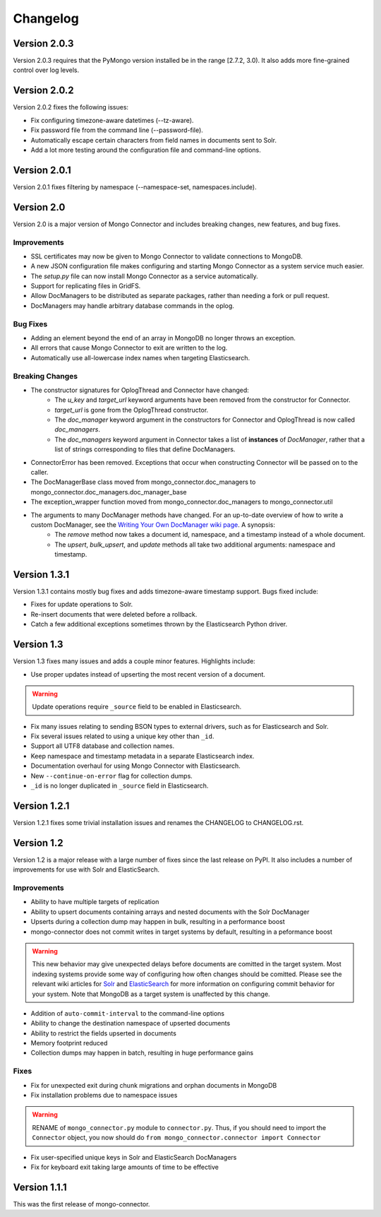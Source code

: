 Changelog
=========

Version 2.0.3
-------------

Version 2.0.3 requires that the PyMongo version installed be in the range [2.7.2, 3.0). It also adds more fine-grained control over log levels.

Version 2.0.2
-------------

Version 2.0.2 fixes the following issues:

- Fix configuring timezone-aware datetimes (--tz-aware).
- Fix password file from the command line (--password-file).
- Automatically escape certain characters from field names in documents sent to Solr.
- Add a lot more testing around the configuration file and command-line options.

Version 2.0.1
-------------

Version 2.0.1 fixes filtering by namespace (--namespace-set, namespaces.include).

Version 2.0
----------------

Version 2.0 is a major version of Mongo Connector and includes breaking changes, new features, and bug fixes.

Improvements
~~~~~~~~~~~~

- SSL certificates may now be given to Mongo Connector to validate connections to MongoDB.
- A new JSON configuration file makes configuring and starting Mongo Connector as a system service much easier.
- The `setup.py` file can now install Mongo Connector as a service automatically.
- Support for replicating files in GridFS.
- Allow DocManagers to be distributed as separate packages, rather than needing a fork or pull request.
- DocManagers may handle arbitrary database commands in the oplog.

Bug Fixes
~~~~~~~~~

- Adding an element beyond the end of an array in MongoDB no longer throws an exception.
- All errors that cause Mongo Connector to exit are written to the log.
- Automatically use all-lowercase index names when targeting Elasticsearch.

Breaking Changes
~~~~~~~~~~~~~~~~

- The constructor signatures for OplogThread and Connector have changed:
        - The `u_key` and `target_url` keyword arguments have been removed from the constructor for Connector.
        - `target_url` is gone from the OplogThread constructor.
        - The `doc_manager` keyword argument in the constructors for Connector and OplogThread is now called `doc_managers`.
        - The `doc_managers` keyword argument in Connector takes a list of **instances** of `DocManager`, rather that a list of strings corresponding to files that define DocManagers.
- ConnectorError has been removed. Exceptions that occur when constructing Connector will be passed on to the caller.
- The DocManagerBase class moved from mongo_connector.doc_managers to mongo_connector.doc_managers.doc_manager_base
- The exception_wrapper function moved from mongo_connector.doc_managers to mongo_connector.util
- The arguments to many DocManager methods have changed. For an up-to-date overview of how to write a custom DocManager, see the `Writing Your Own DocManager wiki page <https://github.com/10gen-labs/mongo-connector/wiki/Writing-Your-Own-DocManager>`__. A synopsis:
        - The `remove` method now takes a document id, namespace, and a timestamp instead of a whole document.
        - The `upsert`, `bulk_upsert`, and `update` methods all take two additional arguments: namespace and timestamp.

Version 1.3.1
-------------

Version 1.3.1 contains mostly bug fixes and adds timezone-aware timestamp support. Bugs fixed include:

- Fixes for update operations to Solr.
- Re-insert documents that were deleted before a rollback.
- Catch a few additional exceptions sometimes thrown by the Elasticsearch Python driver.


Version 1.3
-----------

Version 1.3 fixes many issues and adds a couple minor features. Highlights include:

- Use proper updates instead of upserting the most recent version of a document.

.. Warning:: Update operations require ``_source`` field to be enabled in Elasticsearch.

- Fix many issues relating to sending BSON types to external drivers, such as for Elasticsearch and Solr.
- Fix several issues related to using a unique key other than ``_id``.
- Support all UTF8 database and collection names.
- Keep namespace and timestamp metadata in a separate Elasticsearch index.
- Documentation overhaul for using Mongo Connector with Elasticsearch.
- New ``--continue-on-error`` flag for collection dumps.
- ``_id`` is no longer duplicated in ``_source`` field in Elasticsearch.

Version 1.2.1
-------------

Version 1.2.1 fixes some trivial installation issues and renames the CHANGELOG to CHANGELOG.rst.

Version 1.2
-----------

Version 1.2 is a major release with a large number of fixes since the last release on PyPI. It also includes a number of improvements for use with Solr and ElasticSearch.

Improvements
~~~~~~~~~~~~

- Ability to have multiple targets of replication
- Ability to upsert documents containing arrays and nested documents with the Solr DocManager
- Upserts during a collection dump may happen in bulk, resulting in a performance boost
- mongo-connector does not commit writes in target systems by default, resulting in a peformance boost

.. Warning:: This new behavior may give unexpected delays before
             documents are comitted in the target system. Most
             indexing systems provide some way of configuring how
             often changes should be comitted. Please see the relevant
             wiki articles for `Solr
             <https://github.com/10gen-labs/mongo-connector/wiki/Usage%20with%20Solr#managing-commit-behavior/>`_
             and `ElasticSearch
             <https://github.com/10gen-labs/mongo-connector/wiki/Usage%20with%20ElasticSearch#managing-refresh-behavior/>`_
             for more information on configuring commit behavior for
             your system. Note that MongoDB as a target system is
             unaffected by this change.

- Addition of ``auto-commit-interval`` to the command-line options
- Ability to change the destination namespace of upserted documents
- Ability to restrict the fields upserted in documents
- Memory footprint reduced
- Collection dumps may happen in batch, resulting in huge performance gains

Fixes
~~~~~

- Fix for unexpected exit during chunk migrations and orphan documents in MongoDB
- Fix installation problems due to namespace issues

.. Warning:: RENAME of ``mongo_connector.py`` module to
             ``connector.py``. Thus, if you should need to import the
             ``Connector`` object, you now should do
             ``from mongo_connector.connector import Connector``

- Fix user-specified unique keys in Solr and ElasticSearch DocManagers
- Fix for keyboard exit taking large amounts of time to be effective

Version 1.1.1
-------------

This was the first release of mongo-connector.
